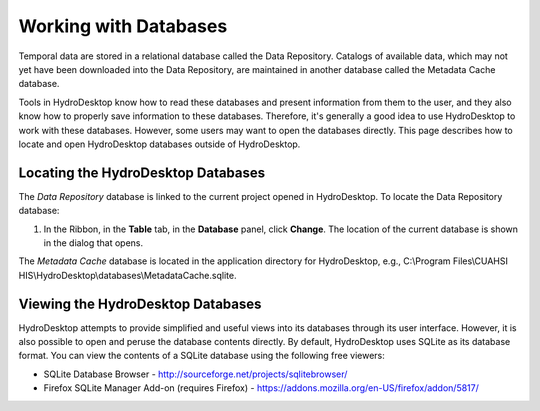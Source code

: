 .. index:: 
   single: databases; working with
   single: working with databases

Working with Databases
======================

Temporal data are stored in a relational database called the Data Repository.  Catalogs of available data, which may not yet have been downloaded into the Data Repository, are maintained in another database called the Metadata Cache database.  

Tools in HydroDesktop know how to read these databases and present information from them to the user, and they also know how to properly save information to these databases.  Therefore, it's generally a good idea to use HydroDesktop to work with these databases.  However, some users may want to open the databases directly. This page describes how to locate and open HydroDesktop databases outside of HydroDesktop.

.. index:: 
   single: databases; locating
   single: locating databases

Locating the HydroDesktop Databases
-----------------------------------

The *Data Repository* database is linked to the current project opened in HydroDesktop. To locate the Data Repository database:

#. In the Ribbon, in the **Table** tab, in the **Database** panel, click **Change**.  The location of the current database is shown in the dialog that opens.

The *Metadata Cache* database is located in the application directory for HydroDesktop, e.g., C:\\Program Files\\CUAHSI HIS\\HydroDesktop\\databases\\MetadataCache.sqlite.

.. index:: 
   single: databases; viewing
   single: viewing databases

Viewing the HydroDesktop Databases
----------------------------------

HydroDesktop attempts to provide simplified and useful views into its databases through its user interface.  However, it is also possible to open and peruse the database contents directly.  By default, HydroDesktop uses SQLite as its database format.  You can view the contents of a SQLite database using the following free viewers:

* SQLite Database Browser - http://sourceforge.net/projects/sqlitebrowser/
* Firefox SQLite Manager Add-on (requires Firefox) - https://addons.mozilla.org/en-US/firefox/addon/5817/

